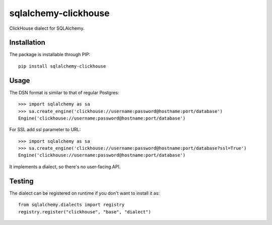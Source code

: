 sqlalchemy-clickhouse
=====================

ClickHouse dialect for SQLAlchemy.

Installation
------------

The package is installable through PIP::

   pip install sqlalchemy-clickhouse

Usage
-----

The DSN format is similar to that of regular Postgres::

    >>> import sqlalchemy as sa
    >>> sa.create_engine('clickhouse://username:password@hostname:port/database')
    Engine('clickhouse://username:password@hostname:port/database')
    
For SSL add ssl parameter to URL::

    >>> import sqlalchemy as sa
    >>> sa.create_engine('clickhouse://username:password@hostname:port/database?ssl=True')
    Engine('clickhouse://username:password@hostname:port/database')

It implements a dialect, so there's no user-facing API.

Testing
-------

The dialect can be registered on runtime if you don't want to install it as::

    from sqlalchemy.dialects import registry
    registry.register("clickhouse", "base", "dialect")
